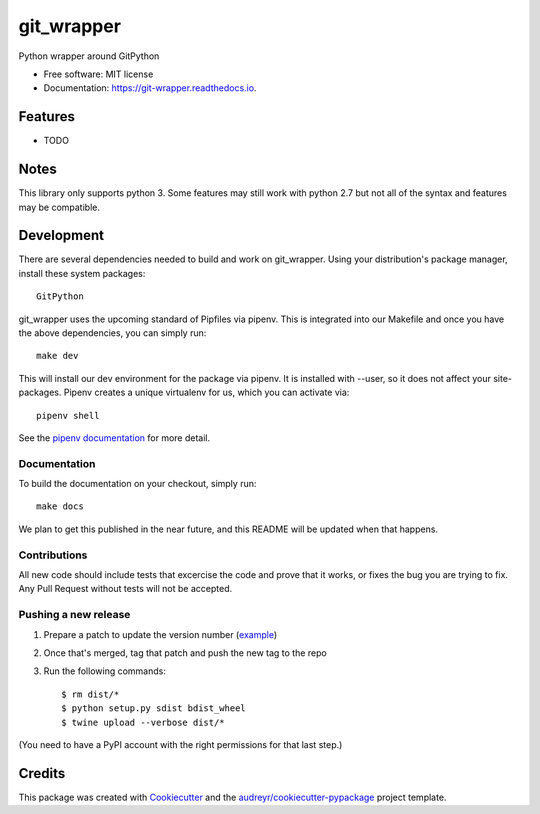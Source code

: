 ===========
git_wrapper
===========


.. image:: https://img.shields.io/pypi/v/git_wrapper.svg
        :target: https://pypi.python.org/pypi/git_wrapper

.. image:: https://img.shields.io/travis/release-depot/git_wrapper.svg
        :target: https://travis-ci.org/release-depot/git_wrapper

.. image:: https://readthedocs.org/projects/git-wrapper/badge/?version=latest
        :target: https://git-wrapper.readthedocs.io/en/latest/?badge=latest
        :alt: Documentation Status




Python wrapper around GitPython


* Free software: MIT license
* Documentation: https://git-wrapper.readthedocs.io.


Features
--------

* TODO

Notes
-----

This library only supports python 3. Some features may still work with python 2.7 but not all of the
syntax and features may be compatible.

Development
-----------

There are several dependencies needed to build and work on git_wrapper.  Using
your distribution's package manager, install these system packages::

  GitPython

git_wrapper uses the upcoming standard of Pipfiles via pipenv.  This is integrated
into our Makefile and once you have the above dependencies, you can simply run::

  make dev

This will install our dev environment for the package via pipenv.  It is installed
with --user, so it does not affect your site-packages.  Pipenv creates a unique virtualenv
for us, which you can activate via::

  pipenv shell

See the `pipenv documentation <https://docs.pipenv.org/>`_ for more detail.

Documentation
*************

To build the documentation on your checkout, simply run::

  make docs

We plan to get this published in the near future, and this README will be
updated when that happens.

Contributions
*************

All new code should include tests that excercise the code and prove that it
works, or fixes the bug you are trying to fix.  Any Pull Request without tests
will not be accepted.

Pushing a new release
*********************

1. Prepare a patch to update the version number (`example`_)
2. Once that's merged, tag that patch and push the new tag to the repo
3. Run the following commands::

    $ rm dist/*
    $ python setup.py sdist bdist_wheel
    $ twine upload --verbose dist/*

(You need to have a PyPI account with the right permissions for that last step.)

.. _example: https://github.com/release-depot/git_wrapper/commit/fc88bcb3158187ba9566dad896e3c688d8bc5109

Credits
-------

This package was created with Cookiecutter_ and the `audreyr/cookiecutter-pypackage`_ project template.

.. _Cookiecutter: https://github.com/audreyr/cookiecutter
.. _`audreyr/cookiecutter-pypackage`: https://github.com/audreyr/cookiecutter-pypackage
